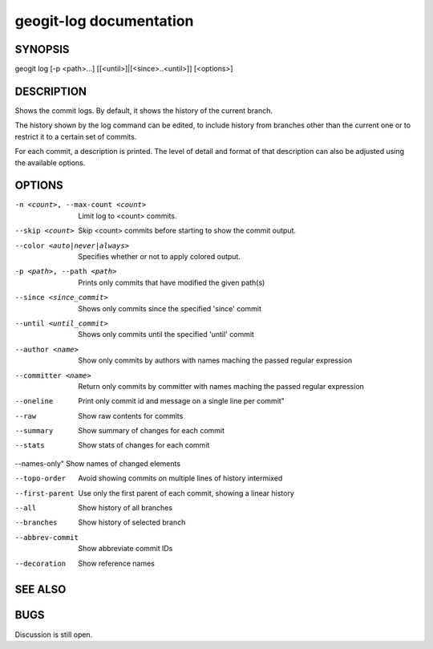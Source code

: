 
.. _geogit-log:

geogit-log documentation
#########################



SYNOPSIS
********
geogit log [-p <path>...] [[<until>]|[<since>..<until>]] [<options>]


DESCRIPTION
***********

Shows the commit logs. By default, it shows the history of the current branch.

The history shown by the log command can be edited, to include history from branches other than the current one or to restrict it to a certain set of commits.

For each commit, a description is printed. The level of detail and format of that description can also be adjusted using the available options.

OPTIONS
*******

-n <count>, --max-count <count>     Limit log to <count> commits.

--skip <count>              		Skip <count> commits before starting to show the commit output.

--color <auto|never|always>			Specifies whether or not to apply colored output.

-p <path>, --path <path>			Prints only commits that have modified the given path(s)

--since <since_commit>				Shows only commits since the specified 'since' commit

--until <until_commit>				Shows only commits until the specified 'until' commit

--author <name>						Show only commits by authors with names maching the passed regular expression

--committer <name>					Return only commits by committer with names maching the passed regular expression
    
--oneline							Print only commit id and message on a single line per commit"
    
--raw								Show raw contents for commits
    
--summary				 			Show summary of changes for each commit
    
--stats								Show stats of changes for each commit

--names-only"						Show names of changed elements
    
--topo-order						Avoid showing commits on multiple lines of history intermixed
    
--first-parent						Use only the first parent of each commit, showing a linear history
    
--all								Show history of all branches
    
--branches 							Show history of selected branch
   
--abbrev-commit						Show abbreviate commit IDs
    
--decoration						Show reference names
    


SEE ALSO
********

BUGS
****

Discussion is still open.

